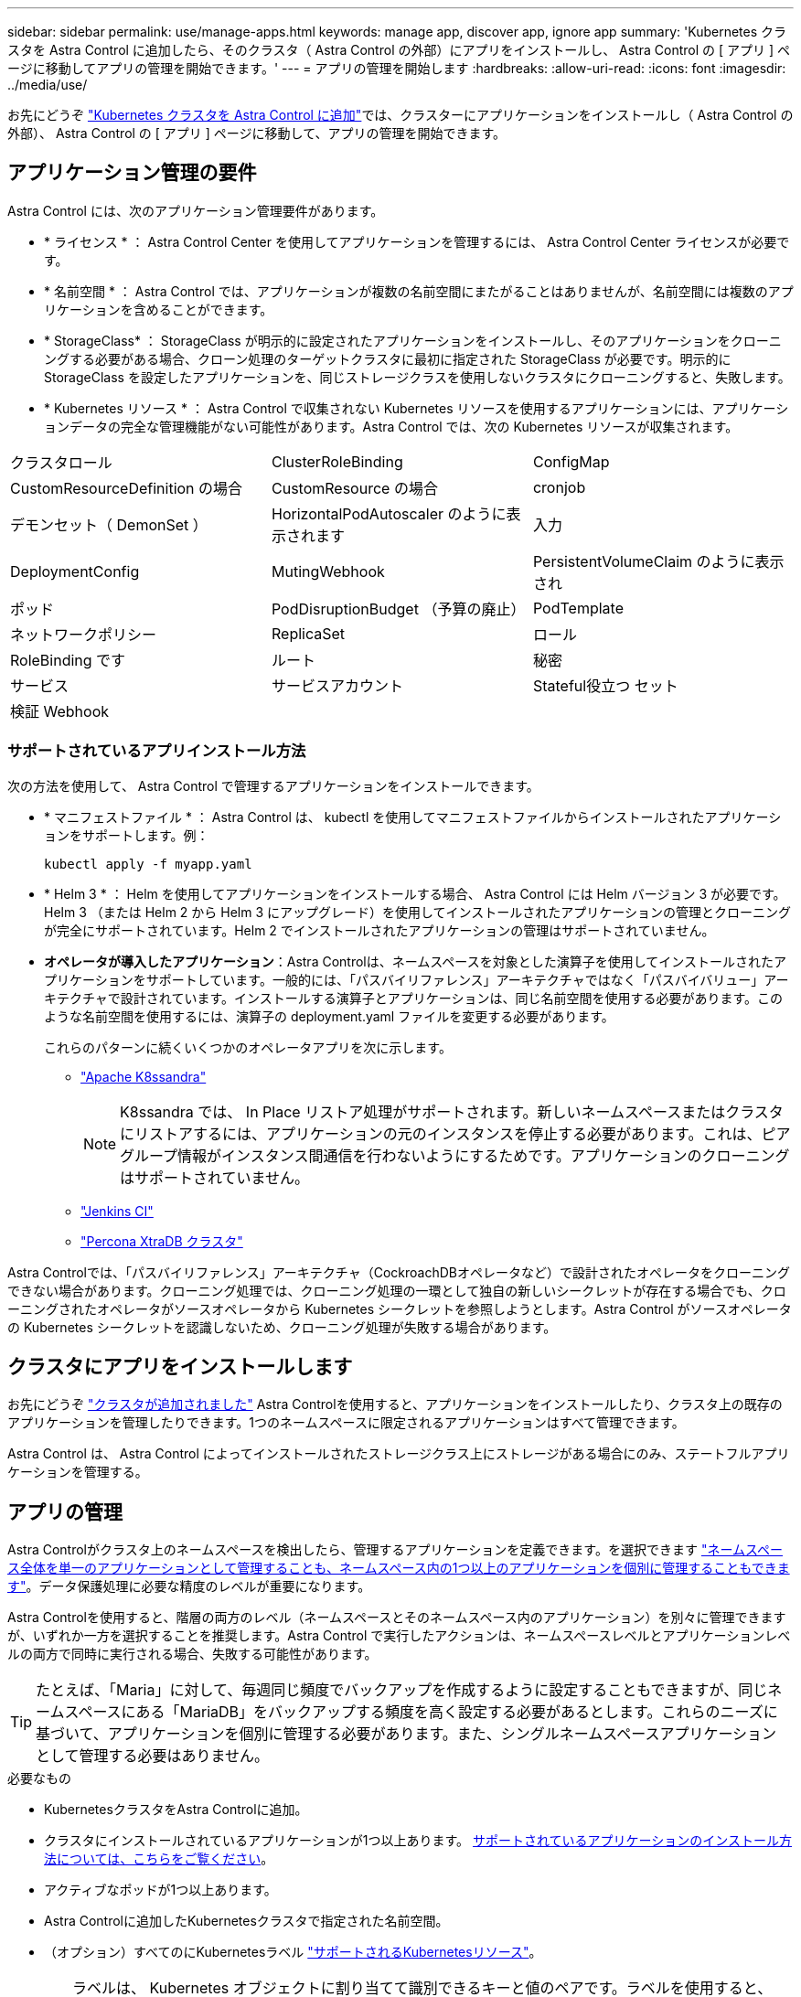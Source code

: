 ---
sidebar: sidebar 
permalink: use/manage-apps.html 
keywords: manage app, discover app, ignore app 
summary: 'Kubernetes クラスタを Astra Control に追加したら、そのクラスタ（ Astra Control の外部）にアプリをインストールし、 Astra Control の [ アプリ ] ページに移動してアプリの管理を開始できます。' 
---
= アプリの管理を開始します
:hardbreaks:
:allow-uri-read: 
:icons: font
:imagesdir: ../media/use/


お先にどうぞ link:../get-started/add-first-cluster.html["Kubernetes クラスタを Astra Control に追加"]では、クラスターにアプリケーションをインストールし（ Astra Control の外部）、 Astra Control の [ アプリ ] ページに移動して、アプリの管理を開始できます。



== アプリケーション管理の要件

Astra Control には、次のアプリケーション管理要件があります。

* * ライセンス * ： Astra Control Center を使用してアプリケーションを管理するには、 Astra Control Center ライセンスが必要です。
* * 名前空間 * ： Astra Control では、アプリケーションが複数の名前空間にまたがることはありませんが、名前空間には複数のアプリケーションを含めることができます。
* * StorageClass* ： StorageClass が明示的に設定されたアプリケーションをインストールし、そのアプリケーションをクローニングする必要がある場合、クローン処理のターゲットクラスタに最初に指定された StorageClass が必要です。明示的に StorageClass を設定したアプリケーションを、同じストレージクラスを使用しないクラスタにクローニングすると、失敗します。
* * Kubernetes リソース * ： Astra Control で収集されない Kubernetes リソースを使用するアプリケーションには、アプリケーションデータの完全な管理機能がない可能性があります。Astra Control では、次の Kubernetes リソースが収集されます。


[cols="1,1,1"]
|===


| クラスタロール | ClusterRoleBinding | ConfigMap 


| CustomResourceDefinition の場合 | CustomResource の場合 | cronjob 


| デモンセット（ DemonSet ） | HorizontalPodAutoscaler のように表示されます | 入力 


| DeploymentConfig | MutingWebhook | PersistentVolumeClaim のように表示され 


| ポッド | PodDisruptionBudget （予算の廃止） | PodTemplate 


| ネットワークポリシー | ReplicaSet | ロール 


| RoleBinding です | ルート | 秘密 


| サービス | サービスアカウント | Stateful役立つ セット 


| 検証 Webhook |  |  
|===


=== サポートされているアプリインストール方法

次の方法を使用して、 Astra Control で管理するアプリケーションをインストールできます。

* * マニフェストファイル * ： Astra Control は、 kubectl を使用してマニフェストファイルからインストールされたアプリケーションをサポートします。例：
+
[listing]
----
kubectl apply -f myapp.yaml
----
* * Helm 3 * ： Helm を使用してアプリケーションをインストールする場合、 Astra Control には Helm バージョン 3 が必要です。Helm 3 （または Helm 2 から Helm 3 にアップグレード）を使用してインストールされたアプリケーションの管理とクローニングが完全にサポートされています。Helm 2 でインストールされたアプリケーションの管理はサポートされていません。
* *オペレータが導入したアプリケーション*：Astra Controlは、ネームスペースを対象とした演算子を使用してインストールされたアプリケーションをサポートしています。一般的には、「パスバイリファレンス」アーキテクチャではなく「パスバイバリュー」アーキテクチャで設計されています。インストールする演算子とアプリケーションは、同じ名前空間を使用する必要があります。このような名前空間を使用するには、演算子の deployment.yaml ファイルを変更する必要があります。
+
これらのパターンに続くいくつかのオペレータアプリを次に示します。

+
** https://github.com/k8ssandra/cass-operator/tree/v1.7.1["Apache K8ssandra"^]
+

NOTE: K8ssandra では、 In Place リストア処理がサポートされます。新しいネームスペースまたはクラスタにリストアするには、アプリケーションの元のインスタンスを停止する必要があります。これは、ピアグループ情報がインスタンス間通信を行わないようにするためです。アプリケーションのクローニングはサポートされていません。

** https://github.com/jenkinsci/kubernetes-operator["Jenkins CI"^]
** https://github.com/percona/percona-xtradb-cluster-operator["Percona XtraDB クラスタ"^]




Astra Controlでは、「パスバイリファレンス」アーキテクチャ（CockroachDBオペレータなど）で設計されたオペレータをクローニングできない場合があります。クローニング処理では、クローニング処理の一環として独自の新しいシークレットが存在する場合でも、クローニングされたオペレータがソースオペレータから Kubernetes シークレットを参照しようとします。Astra Control がソースオペレータの Kubernetes シークレットを認識しないため、クローニング処理が失敗する場合があります。



== クラスタにアプリをインストールします

お先にどうぞ link:../get-started/add-first-cluster.html["クラスタが追加されました"] Astra Controlを使用すると、アプリケーションをインストールしたり、クラスタ上の既存のアプリケーションを管理したりできます。1つのネームスペースに限定されるアプリケーションはすべて管理できます。

Astra Control は、 Astra Control によってインストールされたストレージクラス上にストレージがある場合にのみ、ステートフルアプリケーションを管理する。

ifdef::gcp[]

* link:../learn/choose-class-and-size.html["GKE クラスタのストレージクラスについて説明します"]


endif::gcp[]

ifdef::azure[]

* link:../learn/azure-storage.html["AKS クラスタのストレージクラスについて学習します"]


endif::azure[]

ifdef::aws[]

* link:../learn/aws-storage.html["AWSクラスタのストレージクラスについて説明します"]


endif::aws[]



== アプリの管理

Astra Controlがクラスタ上のネームスペースを検出したら、管理するアプリケーションを定義できます。を選択できます link:../learn/app-management.html["ネームスペース全体を単一のアプリケーションとして管理することも、ネームスペース内の1つ以上のアプリケーションを個別に管理することもできます"]。データ保護処理に必要な精度のレベルが重要になります。

Astra Controlを使用すると、階層の両方のレベル（ネームスペースとそのネームスペース内のアプリケーション）を別々に管理できますが、いずれか一方を選択することを推奨します。Astra Control で実行したアクションは、ネームスペースレベルとアプリケーションレベルの両方で同時に実行される場合、失敗する可能性があります。


TIP: たとえば、「Maria」に対して、毎週同じ頻度でバックアップを作成するように設定することもできますが、同じネームスペースにある「MariaDB」をバックアップする頻度を高く設定する必要があるとします。これらのニーズに基づいて、アプリケーションを個別に管理する必要があります。また、シングルネームスペースアプリケーションとして管理する必要はありません。

.必要なもの
* KubernetesクラスタをAstra Controlに追加。
* クラスタにインストールされているアプリケーションが1つ以上あります。 <<Supported app installation methods,サポートされているアプリケーションのインストール方法については、こちらをご覧ください>>。
* アクティブなポッドが1つ以上あります。
* Astra Controlに追加したKubernetesクラスタで指定された名前空間。
* （オプション）すべてのにKubernetesラベル link:../use/manage-apps.html#app-management-requirements["サポートされるKubernetesリソース"]。
+

TIP: ラベルは、 Kubernetes オブジェクトに割り当てて識別できるキーと値のペアです。ラベルを使用すると、 Kubernetes オブジェクトのソート、整理、検索が簡単になります。Kubernetes のラベルの詳細については、 https://kubernetes.io/docs/concepts/overview/working-with-objects/labels/["Kubernetes の公式ドキュメントを参照してください"^]。



開始する前に、を理解しておく必要があります link:../use/manage-apps.html#what-about-system-namespaces["標準ネームスペースとシステムネームスペースの管理"]。Astra Control API を使用してアプリケーションを管理する方法については、を参照してください link:https://docs.netapp.com/us-en/astra-automation/["Astra の自動化と API に関する情報"^]。

.アプリケーション管理オプション
* <<Define resources to manage as an app>>
* <<Define a namespace to manage as an app>>




=== アプリケーションとして管理するリソースを定義します

を指定できます link:../learn/app-management.html["アプリケーションを構成するKubernetesリソース"] Astra Controlで管理したい。アプリケーションを定義すると、Kubernetesクラスタの要素を1つのアプリケーションにグループ化できます。このKubernetesリソースの集まりは、ネームスペースとラベル選択条件によって分類されます。

アプリケーションを定義することで、クローン、スナップショット、バックアップなどのAstra Control操作に含めるものをより細かく制御できます。


WARNING: アプリケーションを定義するときは、保護ポリシーを使用して複数のアプリケーションにKubernetesリソースを含めないようにしてください。Kubernetesリソース上の保護ポリシーが重複していると、原因 のデータが競合する可能性があります。

.手順
. [アプリケーション（Applications）]ページで、[*定義（* Define）]を選択します
. [アプリケーションの定義（* Define application）]ウィンドウで、アプリケーション名を入力します。
. [*Cluster*]ドロップダウン・リストから、アプリケーションが実行されているクラスタを選択します。
. 「*名前空間*」ドロップダウンリストからアプリケーションの名前空間を選択します。
+

NOTE: アプリケーションは、単一クラスタ上の指定されたネームスペース内でのみ定義できます。Astra Controlでは、複数のネームスペースまたはクラスタにまたがるアプリケーションの機能はサポートされていません。

. アプリケーションと名前空間のラベルを入力します。ラベルまたはラベルの選択基準（クエリー）を1つ指定できます。
+

TIP: Kubernetes のラベルの詳細については、 https://kubernetes.io/docs/concepts/overview/working-with-objects/labels/["Kubernetes の公式ドキュメントを参照してください"^]。

. [*定義*（Define *）]を選択した後、必要に応じて他のアプリケーションについても同じ手順を繰り返します。


アプリケーションの定義が完了すると、アプリケーション（Applications）ページのアプリケーションのリストにアプリケーションが表示されます。クローンを作成し、バックアップとスナップショットを作成できるようになりました。


NOTE: 追加したアプリケーションの保護列に警告アイコンが表示されている場合は、バックアップされておらず、まだバックアップのスケジュールが設定されていないことを示しています。


TIP: 特定のアプリケーションの詳細を表示するには、アプリケーション名を選択します。



=== アプリケーションとして管理するネームスペースを定義します

ネームスペースのリソースをアプリケーションとして定義することで、ネームスペース内のすべてのKubernetesリソースをAstra Control管理に追加できます。特定の名前空間内のすべてのリソースを同じような方法で、共通の間隔で管理および保護する場合は、アプリケーションを個別に定義することをお勧めします。

.手順
. クラスタページで、クラスタを選択します。
. [*名前空間*]タブを選択します。
. 管理するアプリケーションリソースを含む名前空間のアクションメニューを選択し、*アプリケーションとして定義*を選択します。
+

TIP: 複数のネームスペースを管理する場合は、ネームスペースを選択し、左上隅の*アクション*ボタンを選択して*管理*を選択します。

+

NOTE: [システムネームスペースを表示（Show system Namespaces）]チェックボックスを選択して、アプリケーション管理で通常はデフォルトで使用されないシステムネームスペースを表示します。 image:acc_namespace_system.png["名前空間タブで使用可能な*システム名前空間の表示*オプションを示すスクリーンショット。"] link:../use/manage-apps.html#what-about-system-namespaces["詳細はこちら"]。



プロセスが完了すると'名前空間に関連付けられているアプリケーションが[関連アプリケーション]列に表示されます



== システムネームスペースについて教えてください。

Astra Controlは、Kubernetesクラスタ上のシステムネームスペースも検出します。これらのシステムネームスペースはデフォルトでは表示されません。システムアプリケーションリソースのバックアップが必要になることがまれです。

選択したクラスタの[ネームスペース]タブからシステムネームスペースを表示するには、[*システムネームスペースを表示*]チェックボックスをオンにします。

image:acc_namespace_system.png["名前空間タブで使用可能な*システム名前空間の表示*オプションを示すスクリーンショット。"]


TIP: Astra Control 自体は標準のアプリケーションではなく、「システムアプリケーション」です。 Astra Control 自体は管理しないでください。Astra Control 自体は、管理用にデフォルトでは表示されません。
